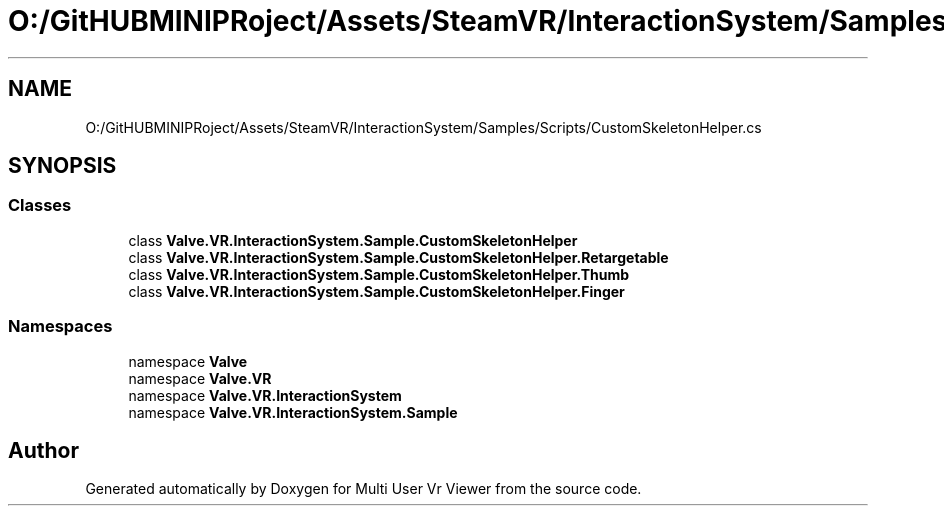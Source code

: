 .TH "O:/GitHUBMINIPRoject/Assets/SteamVR/InteractionSystem/Samples/Scripts/CustomSkeletonHelper.cs" 3 "Sat Jul 20 2019" "Version https://github.com/Saurabhbagh/Multi-User-VR-Viewer--10th-July/" "Multi User Vr Viewer" \" -*- nroff -*-
.ad l
.nh
.SH NAME
O:/GitHUBMINIPRoject/Assets/SteamVR/InteractionSystem/Samples/Scripts/CustomSkeletonHelper.cs
.SH SYNOPSIS
.br
.PP
.SS "Classes"

.in +1c
.ti -1c
.RI "class \fBValve\&.VR\&.InteractionSystem\&.Sample\&.CustomSkeletonHelper\fP"
.br
.ti -1c
.RI "class \fBValve\&.VR\&.InteractionSystem\&.Sample\&.CustomSkeletonHelper\&.Retargetable\fP"
.br
.ti -1c
.RI "class \fBValve\&.VR\&.InteractionSystem\&.Sample\&.CustomSkeletonHelper\&.Thumb\fP"
.br
.ti -1c
.RI "class \fBValve\&.VR\&.InteractionSystem\&.Sample\&.CustomSkeletonHelper\&.Finger\fP"
.br
.in -1c
.SS "Namespaces"

.in +1c
.ti -1c
.RI "namespace \fBValve\fP"
.br
.ti -1c
.RI "namespace \fBValve\&.VR\fP"
.br
.ti -1c
.RI "namespace \fBValve\&.VR\&.InteractionSystem\fP"
.br
.ti -1c
.RI "namespace \fBValve\&.VR\&.InteractionSystem\&.Sample\fP"
.br
.in -1c
.SH "Author"
.PP 
Generated automatically by Doxygen for Multi User Vr Viewer from the source code\&.
